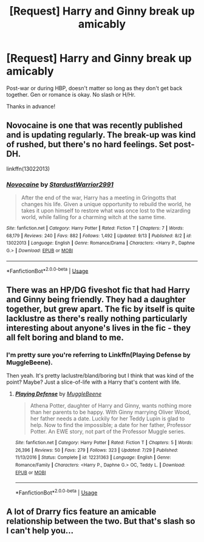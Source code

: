 #+TITLE: [Request] Harry and Ginny break up amicably

* [Request] Harry and Ginny break up amicably
:PROPERTIES:
:Author: moonsilence
:Score: 0
:DateUnix: 1538369343.0
:DateShort: 2018-Oct-01
:FlairText: Request
:END:
Post-war or during HBP, doesn't matter so long as they don't get back together. Gen or romance is okay. No slash or H/Hr.

Thanks in advance!


** Novocaine is one that was recently published and is updating regularly. The break-up was kind of rushed, but there's no hard feelings. Set post-DH.

linkffn(13022013)
:PROPERTIES:
:Author: abnormalopinion
:Score: 2
:DateUnix: 1538371874.0
:DateShort: 2018-Oct-01
:END:

*** [[https://www.fanfiction.net/s/13022013/1/][*/Novocaine/*]] by [[https://www.fanfiction.net/u/10430456/StardustWarrior2991][/StardustWarrior2991/]]

#+begin_quote
  After the end of the war, Harry has a meeting in Gringotts that changes his life. Given a unique opportunity to rebuild the world, he takes it upon himself to restore what was once lost to the wizarding world, while falling for a charming witch at the same time.
#+end_quote

^{/Site/:} ^{fanfiction.net} ^{*|*} ^{/Category/:} ^{Harry} ^{Potter} ^{*|*} ^{/Rated/:} ^{Fiction} ^{T} ^{*|*} ^{/Chapters/:} ^{7} ^{*|*} ^{/Words/:} ^{68,179} ^{*|*} ^{/Reviews/:} ^{240} ^{*|*} ^{/Favs/:} ^{882} ^{*|*} ^{/Follows/:} ^{1,492} ^{*|*} ^{/Updated/:} ^{9/13} ^{*|*} ^{/Published/:} ^{8/2} ^{*|*} ^{/id/:} ^{13022013} ^{*|*} ^{/Language/:} ^{English} ^{*|*} ^{/Genre/:} ^{Romance/Drama} ^{*|*} ^{/Characters/:} ^{<Harry} ^{P.,} ^{Daphne} ^{G.>} ^{*|*} ^{/Download/:} ^{[[http://www.ff2ebook.com/old/ffn-bot/index.php?id=13022013&source=ff&filetype=epub][EPUB]]} ^{or} ^{[[http://www.ff2ebook.com/old/ffn-bot/index.php?id=13022013&source=ff&filetype=mobi][MOBI]]}

--------------

*FanfictionBot*^{2.0.0-beta} | [[https://github.com/tusing/reddit-ffn-bot/wiki/Usage][Usage]]
:PROPERTIES:
:Author: FanfictionBot
:Score: 1
:DateUnix: 1538371881.0
:DateShort: 2018-Oct-01
:END:


** There was an HP/DG fiveshot fic that had Harry and Ginny being friendly. They had a daughter together, but grew apart. The fic by itself is quite lacklustre as there's really nothing particularly interesting about anyone's lives in the fic - they all felt boring and bland to me.
:PROPERTIES:
:Author: avittamboy
:Score: 1
:DateUnix: 1538387225.0
:DateShort: 2018-Oct-01
:END:

*** I'm pretty sure you're referring to Linkffn(Playing Defense by MuggleBeene).

Then yeah. It's pretty laclustre/bland/boring but I think that was kind of the point? Maybe? Just a slice-of-life with a Harry that's content with life.
:PROPERTIES:
:Author: RoboticWizardLizard
:Score: 1
:DateUnix: 1538408802.0
:DateShort: 2018-Oct-01
:END:

**** [[https://www.fanfiction.net/s/12231363/1/][*/Playing Defense/*]] by [[https://www.fanfiction.net/u/2651714/MuggleBeene][/MuggleBeene/]]

#+begin_quote
  Athena Potter, daughter of Harry and Ginny, wants nothing more than her parents to be happy. With Ginny marrying Oliver Wood, her father needs a date. Luckily for her Teddy Lupin is glad to help. Now to find the impossible; a date for her father, Professor Potter. An EWE story, not part of the Professor Muggle series.
#+end_quote

^{/Site/:} ^{fanfiction.net} ^{*|*} ^{/Category/:} ^{Harry} ^{Potter} ^{*|*} ^{/Rated/:} ^{Fiction} ^{T} ^{*|*} ^{/Chapters/:} ^{5} ^{*|*} ^{/Words/:} ^{26,396} ^{*|*} ^{/Reviews/:} ^{50} ^{*|*} ^{/Favs/:} ^{279} ^{*|*} ^{/Follows/:} ^{323} ^{*|*} ^{/Updated/:} ^{7/29} ^{*|*} ^{/Published/:} ^{11/13/2016} ^{*|*} ^{/Status/:} ^{Complete} ^{*|*} ^{/id/:} ^{12231363} ^{*|*} ^{/Language/:} ^{English} ^{*|*} ^{/Genre/:} ^{Romance/Family} ^{*|*} ^{/Characters/:} ^{<Harry} ^{P.,} ^{Daphne} ^{G.>} ^{OC,} ^{Teddy} ^{L.} ^{*|*} ^{/Download/:} ^{[[http://www.ff2ebook.com/old/ffn-bot/index.php?id=12231363&source=ff&filetype=epub][EPUB]]} ^{or} ^{[[http://www.ff2ebook.com/old/ffn-bot/index.php?id=12231363&source=ff&filetype=mobi][MOBI]]}

--------------

*FanfictionBot*^{2.0.0-beta} | [[https://github.com/tusing/reddit-ffn-bot/wiki/Usage][Usage]]
:PROPERTIES:
:Author: FanfictionBot
:Score: 1
:DateUnix: 1538408821.0
:DateShort: 2018-Oct-01
:END:


** A lot of Drarry fics feature an amicable relationship between the two. But that's slash so I can't help you...
:PROPERTIES:
:Author: aridnie
:Score: 0
:DateUnix: 1538402379.0
:DateShort: 2018-Oct-01
:END:
